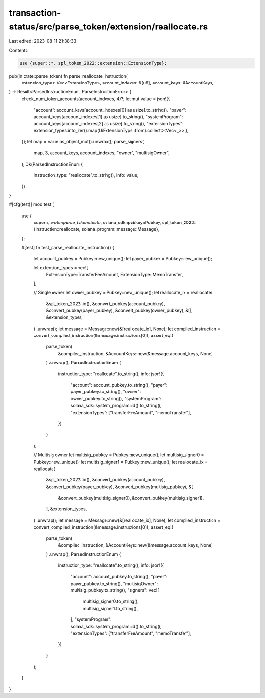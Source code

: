 transaction-status/src/parse_token/extension/reallocate.rs
==========================================================

Last edited: 2023-08-11 21:38:33

Contents:

.. code-block:: rs

    use {super::*, spl_token_2022::extension::ExtensionType};

pub(in crate::parse_token) fn parse_reallocate_instruction(
    extension_types: Vec<ExtensionType>,
    account_indexes: &[u8],
    account_keys: &AccountKeys,
) -> Result<ParsedInstructionEnum, ParseInstructionError> {
    check_num_token_accounts(account_indexes, 4)?;
    let mut value = json!({
        "account": account_keys[account_indexes[0] as usize].to_string(),
        "payer": account_keys[account_indexes[1] as usize].to_string(),
        "systemProgram": account_keys[account_indexes[2] as usize].to_string(),
        "extensionTypes": extension_types.into_iter().map(UiExtensionType::from).collect::<Vec<_>>(),
    });
    let map = value.as_object_mut().unwrap();
    parse_signers(
        map,
        3,
        account_keys,
        account_indexes,
        "owner",
        "multisigOwner",
    );
    Ok(ParsedInstructionEnum {
        instruction_type: "reallocate".to_string(),
        info: value,
    })
}

#[cfg(test)]
mod test {
    use {
        super::*,
        crate::parse_token::test::*,
        solana_sdk::pubkey::Pubkey,
        spl_token_2022::{instruction::reallocate, solana_program::message::Message},
    };

    #[test]
    fn test_parse_reallocate_instruction() {
        let account_pubkey = Pubkey::new_unique();
        let payer_pubkey = Pubkey::new_unique();

        let extension_types = vec![
            ExtensionType::TransferFeeAmount,
            ExtensionType::MemoTransfer,
        ];

        // Single owner
        let owner_pubkey = Pubkey::new_unique();
        let reallocate_ix = reallocate(
            &spl_token_2022::id(),
            &convert_pubkey(account_pubkey),
            &convert_pubkey(payer_pubkey),
            &convert_pubkey(owner_pubkey),
            &[],
            &extension_types,
        )
        .unwrap();
        let message = Message::new(&[reallocate_ix], None);
        let compiled_instruction = convert_compiled_instruction(&message.instructions[0]);
        assert_eq!(
            parse_token(
                &compiled_instruction,
                &AccountKeys::new(&message.account_keys, None)
            )
            .unwrap(),
            ParsedInstructionEnum {
                instruction_type: "reallocate".to_string(),
                info: json!({
                    "account": account_pubkey.to_string(),
                    "payer": payer_pubkey.to_string(),
                    "owner": owner_pubkey.to_string(),
                    "systemProgram": solana_sdk::system_program::id().to_string(),
                    "extensionTypes": ["transferFeeAmount", "memoTransfer"],
                })
            }
        );

        // Multisig owner
        let multisig_pubkey = Pubkey::new_unique();
        let multisig_signer0 = Pubkey::new_unique();
        let multisig_signer1 = Pubkey::new_unique();
        let reallocate_ix = reallocate(
            &spl_token_2022::id(),
            &convert_pubkey(account_pubkey),
            &convert_pubkey(payer_pubkey),
            &convert_pubkey(multisig_pubkey),
            &[
                &convert_pubkey(multisig_signer0),
                &convert_pubkey(multisig_signer1),
            ],
            &extension_types,
        )
        .unwrap();
        let message = Message::new(&[reallocate_ix], None);
        let compiled_instruction = convert_compiled_instruction(&message.instructions[0]);
        assert_eq!(
            parse_token(
                &compiled_instruction,
                &AccountKeys::new(&message.account_keys, None)
            )
            .unwrap(),
            ParsedInstructionEnum {
                instruction_type: "reallocate".to_string(),
                info: json!({
                    "account": account_pubkey.to_string(),
                    "payer": payer_pubkey.to_string(),
                    "multisigOwner": multisig_pubkey.to_string(),
                    "signers": vec![
                        multisig_signer0.to_string(),
                        multisig_signer1.to_string(),
                    ],
                    "systemProgram": solana_sdk::system_program::id().to_string(),
                    "extensionTypes": ["transferFeeAmount", "memoTransfer"],
                })
            }
        );
    }
}


